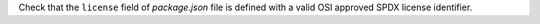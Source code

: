 ..
   Name: JMESPath against online sources
   Exitcode: 0

Check that the ``license`` field of *package.json* file is defined with
a valid OSI approved SPDX license identifier.
